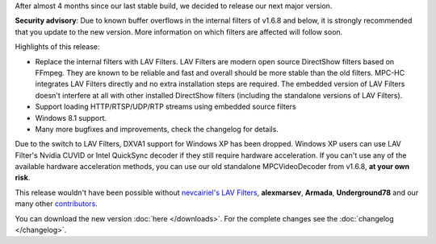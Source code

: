 .. title: v1.7.0 is released
.. author: XhmikosR

.. abstract

After almost 4 months since our last stable build, we decided to release
our next major version.

.. body

**Security advisory**: Due to known buffer overflows in the internal filters
of v1.6.8 and below, it is strongly recommended that you update to the new version.
More information on which filters are affected will follow soon.

Highlights of this release:

* Replace the internal filters with LAV Filters. LAV Filters are modern open source DirectShow filters based on FFmpeg. They are known to be reliable and fast and overall should be more stable than the old filters. MPC-HC integrates LAV Filters directly and no extra installation steps are required. The embedded version of LAV Filters doesn't interfere at all with other installed DirectShow filters (including the standalone versions of LAV Filters).
* Support loading HTTP/RTSP/UDP/RTP streams using embedded source filters
* Windows 8.1 support.
* Many more bugfixes and improvements, check the changelog for details.

Due to the switch to LAV Filters, DXVA1 support for Windows XP has been dropped.
Windows XP users can use LAV Filter's Nvidia CUVID or Intel QuickSync decoder
if they still require hardware acceleration.
If you can't use any of the available hardware acceleration methods, you can use
our old standalone MPCVideoDecoder from v1.6.8, **at your own risk**.

This release wouldn't have been possible without `nevcairiel's LAV Filters <http://code.google.com/p/lavfilters/>`_,
**alexmarsev**, **Armada**, **Underground78** and our many other `contributors <https://github.com/mpc-hc/mpc-hc/graphs/contributors>`_.

You can download the new version :doc:`here </downloads>`.
For the complete changes see the :doc:`changelog </changelog>`.